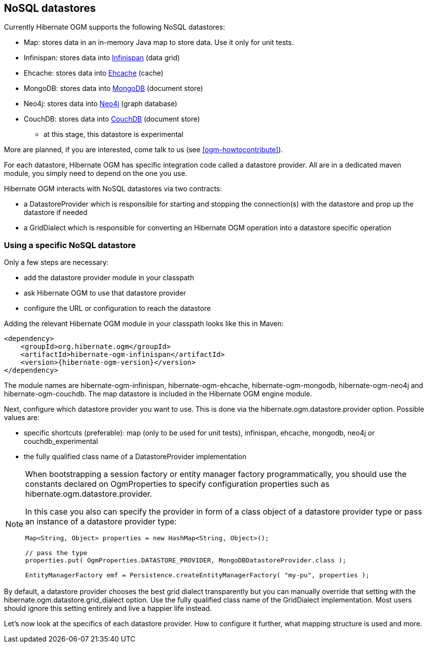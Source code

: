 [[ogm-datastore-providers]]

== NoSQL datastores

Currently Hibernate OGM supports the following NoSQL datastores:

* Map: stores data in an in-memory Java map to store data.
  Use it only for unit tests.
* Infinispan: stores data into http://infinispan.org/[Infinispan] (data grid)
* Ehcache: stores data into http://ehcache.org/[Ehcache] (cache)
* MongoDB: stores data into http://www.mongodb.org/[MongoDB] (document store)
* Neo4j: stores data into http://www.neo4j.org/[Neo4j] (graph database)
* CouchDB: stores data into https://couchdb.apache.org/[CouchDB] (document store)
  - at this stage, this datastore is experimental

More are planned, if you are interested,
come talk to us (see <<ogm-howtocontribute>>).

For each datastore, Hibernate OGM has specific integration code called a datastore provider.
All are in a dedicated maven module, you simply need to depend on the one you use.

Hibernate OGM interacts with NoSQL datastores via two contracts:

* a +DatastoreProvider+ which is responsible for
  starting and stopping the connection(s) with the datastore
  and prop up the datastore if needed
* a +GridDialect+ which is responsible for
  converting an Hibernate OGM operation into a datastore specific operation

=== Using a specific NoSQL datastore

Only a few steps are necessary:

* add the datastore provider module in your classpath
* ask Hibernate OGM to use that datastore provider
* configure the URL or configuration to reach the datastore

Adding the relevant Hibernate OGM module in your classpath looks like this in Maven:

[source, XML]
[subs="verbatim,attributes"]
----
<dependency>
    <groupId>org.hibernate.ogm</groupId>
    <artifactId>hibernate-ogm-infinispan</artifactId>
    <version>{hibernate-ogm-version}</version>
</dependency>
----

The module names are
+hibernate-ogm-infinispan+, +hibernate-ogm-ehcache+, +hibernate-ogm-mongodb+, +hibernate-ogm-neo4j+ and +hibernate-ogm-couchdb+.
The map datastore is included in the Hibernate OGM engine module.

Next, configure which datastore provider you want to use.
This is done via the +hibernate.ogm.datastore.provider+ option.
Possible values are:

* specific shortcuts (preferable): +map+ (only to be used for unit tests),
  +infinispan+, +ehcache+, +mongodb+, +neo4j+ or +couchdb_experimental+
* the fully qualified class name of a [classname]+DatastoreProvider+ implementation

[NOTE]
====
When bootstrapping a session factory or entity manager factory programmatically,
you should use the constants declared on +OgmProperties+ to specify configuration properties
such as +hibernate.ogm.datastore.provider+.

In this case you also can specify the provider in form of a class object of a datastore provider type
or pass an instance of a datastore provider type:

[source, JAVA]
----
Map<String, Object> properties = new HashMap<String, Object>();

// pass the type
properties.put( OgmProperties.DATASTORE_PROVIDER, MongoDBDatastoreProvider.class );

EntityManagerFactory emf = Persistence.createEntityManagerFactory( "my-pu", properties );
----

====


By default, a datastore provider chooses the best grid dialect transparently
but you can manually override that setting
with the +hibernate.ogm.datastore.grid_dialect+ option.
Use the fully qualified class name of the [classname]+GridDialect+ implementation.
Most users should ignore this setting entirely and live a happier life instead.

Let's now look at the specifics of each datastore provider.
How to configure it further, what mapping structure is used and more.
